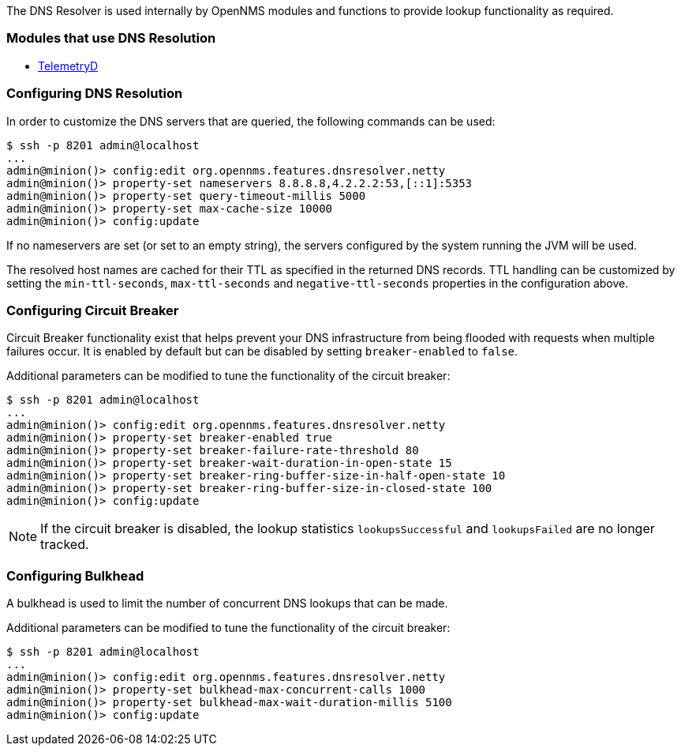 
// Allow GitHub image rendering
:imagesdir: ../../images

The DNS Resolver is used internally by OpenNMS modules and functions to provide lookup functionality as required.

=== Modules that use DNS Resolution
* <<ga-telemetryd, TelemetryD>>


=== Configuring DNS Resolution
In order to customize the DNS servers that are queried, the following commands can be used:
[source]
----
$ ssh -p 8201 admin@localhost
...
admin@minion()> config:edit org.opennms.features.dnsresolver.netty
admin@minion()> property-set nameservers 8.8.8.8,4.2.2.2:53,[::1]:5353
admin@minion()> property-set query-timeout-millis 5000
admin@minion()> property-set max-cache-size 10000
admin@minion()> config:update
----

If no nameservers are set (or set to an empty string), the servers configured by the system running the JVM will be used.

The resolved host names are cached for their TTL as specified in the returned DNS records.
TTL handling can be customized by setting the `min-ttl-seconds`, `max-ttl-seconds` and `negative-ttl-seconds` properties in the configuration above.

=== Configuring Circuit Breaker
Circuit Breaker functionality exist that helps prevent your DNS infrastructure from being flooded with requests when multiple failures occur.
It is enabled by default but can be disabled by setting `breaker-enabled` to `false`.

Additional parameters can be modified to tune the functionality of the circuit breaker:
[source]
----
$ ssh -p 8201 admin@localhost
...
admin@minion()> config:edit org.opennms.features.dnsresolver.netty
admin@minion()> property-set breaker-enabled true
admin@minion()> property-set breaker-failure-rate-threshold 80
admin@minion()> property-set breaker-wait-duration-in-open-state 15
admin@minion()> property-set breaker-ring-buffer-size-in-half-open-state 10
admin@minion()> property-set breaker-ring-buffer-size-in-closed-state 100
admin@minion()> config:update
----

NOTE: If the circuit breaker is disabled, the lookup statistics `lookupsSuccessful` and `lookupsFailed` are no longer tracked.

=== Configuring Bulkhead
A bulkhead is used to limit the number of concurrent DNS lookups that can be made.

Additional parameters can be modified to tune the functionality of the circuit breaker:
[source]
----
$ ssh -p 8201 admin@localhost
...
admin@minion()> config:edit org.opennms.features.dnsresolver.netty
admin@minion()> property-set bulkhead-max-concurrent-calls 1000
admin@minion()> property-set bulkhead-max-wait-duration-millis 5100
admin@minion()> config:update
----
